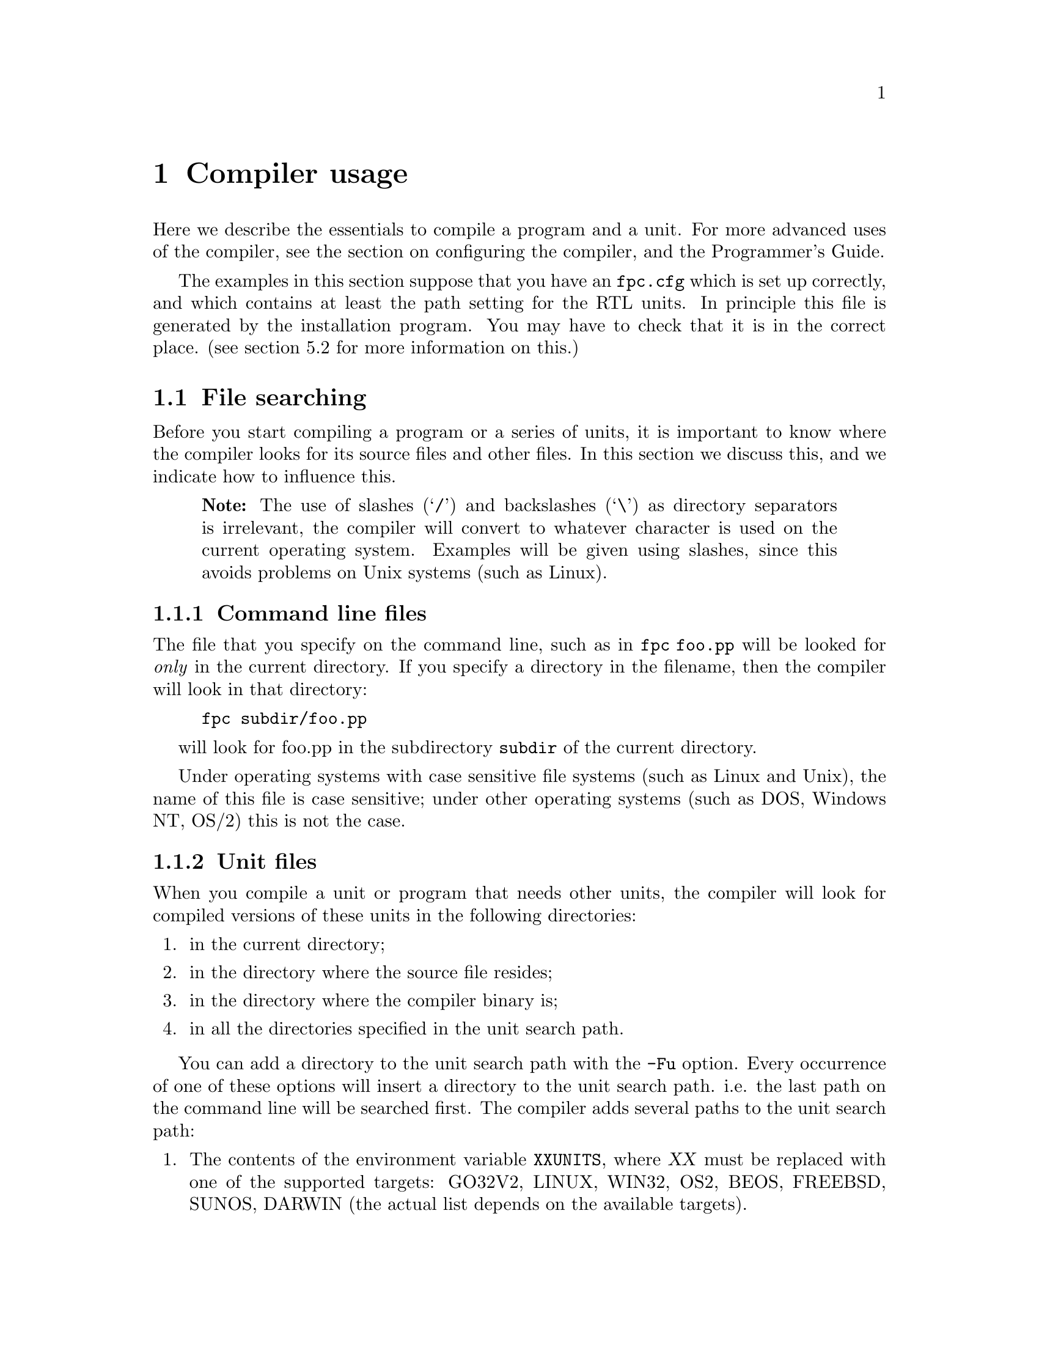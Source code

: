 @c Copyright (C) 2021 Michaël Van Canneyt and Florian Klämpfl, 2024 Stefan-Iulian Alecu.
@c This is part of the Free Pascal User's Guide.
@c For copying conditions, see the file fpc-users-guide.texi.

@node Usage
@chapter Compiler usage

Here we describe the essentials to compile a program and a unit. For
more advanced uses of the compiler, see the section on configuring the
compiler, and the Programmer’s Guide.

The examples in this section suppose that you have an @file{fpc.cfg}
which is set up correctly, and which contains at least the path
setting for the RTL units. In principle this file is generated by the
installation program. You may have to check that it is in the correct
place. (see section 5.2 for more information on this.)

@node File searching
@section File searching

Before you start compiling a program or a series of units, it is
important to know where the compiler looks for its source files and
other files. In this section we discuss this, and we indicate how to
influence this.

@quotation Note
The use of slashes (@samp{/}) and backslashes (@samp{\}) as directory
separators is irrelevant, the compiler will convert to whatever
character is used on the current operating system. Examples will be
given using slashes, since this avoids problems on Unix systems (such as
Linux).
@end quotation

@node Command line files
@subsection Command line files

The file that you specify on the command line, such as in @command{fpc
foo.pp} will be looked for @i{only} in the current directory. If you specify
a directory in the filename, then the compiler will look in that
directory:
@example sh
fpc subdir/foo.pp
@end example
will look for foo.pp in the subdirectory @file{subdir} of the current
directory.

Under operating systems with case sensitive file systems (such as Linux
and Unix), the name of this file is case sensitive; under other
operating systems (such as DOS, Windows NT, OS/2) this is not the case.

@node Unit files
@subsection Unit files

When you compile a unit or program that needs other units, the compiler
will look for compiled versions of these units in the following
directories:

@enumerate
@item
in the current directory;
@item
in the directory where the source file resides;
@item
in the directory where the compiler binary is;
@item
in all the directories specified in the unit search path.
@end enumerate

You can add a directory to the unit search path with the @option{-Fu}
option. Every occurrence of one of these options will insert a directory
to the unit search path. i.e. the last path on the command line will be
searched first.  The compiler adds several paths to the unit search
path:

@enumerate
@item
The contents of the environment variable @env{XXUNITS}, where @var{XX}
must be replaced with one of the supported targets: GO32V2, LINUX, WIN32,
OS2, BEOS, FREEBSD, SUNOS, DARWIN (the actual list depends on the
available targets).

@item
The standard unit directory. This directory is determined from the
@env{FPCDIR} environment variable. If this variable is not set, then it
is defaulted to the following:

@itemize
@item
On Linux, @file{/usr/local/lib/fpc/FPCVERSION} or
@file{/usr/lib/fpc/FPCVERSION}, whichever is found first.
@item
On other OSes: the compiler binary directory, with @file{../} appended
to it, if it exists. For instance, on Windows, this would mean
@file{C:\FPC\2.6\units\i386-win32}, assuming the compiler was installed
in the directory @file{C:\FPC\2.6}.
@end itemize

After this directory is determined, the following paths are added to the
search path:

@itemize
@item
@file{@env{FPCDIR}/units/@env{FPCTARGET}}
@item
@file{@env{FPCDIR}/units/@env{FPCTARGET}/rtl}
@end itemize

Here, @var{FPCTARGET} must be replaced by the name of the target you are
compiling for: this is a combination of CPU and OS, so for instance, on
a 64-bit Linux system, @var{FPCTARGET} would be @samp{x86_64-linux},
resulting in the
@file{/usr/local/lib/fpc/3.2.2/units/x86_64-linux/}. Likewise, when
cross-compiling for 32-bit Windows, it would look into the
@file{/usr/local/lib/fpc/3.2.2/units/i386-win32/} directory.
@end enumerate

The @option{-Fu} option accepts a single @samp{*} wildcard, which will
be replaced by all directories found on that location, but @i{not} the
location itself. For example, given the directories:

@example
rtl/units/i386-linux
fcl/units/i386-linux
packages/base
packages/extra
@end example

@noindent the command @command{fpc -Fu"*/units/i386-linux"} will have
the same effect as @command{fpc -Furtl/units/i386-linux
-Fufcl/units/i386-linux}, since both the @file{rtl} and @file{fcl}
directories contain further @file{units/i386-linux} subdirectories. The
@file{packages} directory will not be added, since it doesn't contain a
@file{units/i386-linux} subdirectory. Likewise, the command @command{fpc
-Fu"units/i386-linux/*"} will match will match any directory below the
@file{units/i386-linux} directory, but will not match the
@file{units/i386-linux} directory itself, so you should add it manually
if you want the compiler to look for files in this directory as well:
@command{fpc -Fu"units/i386-linux" -Fu"units/i386-linux/*"}.

Note that, for optimization, the compiler will drop any non-existing paths from the
search path, i.e.  the existence of the path (after wildcard and
environment variable expansion) will be tested.

You can see what paths the compiler will search by giving the compiler
the @option{-vu} option.

Note that unit file paths specified in a config file will be added at
the end, while paths specified on the command-line are added at the
beginning.

Imagine the following command @command{fpc -n -Fu/home @@cfg -Fu/usr foo.pp},
where the file @file{cfg} has the following contents:

@example
-Fu/etc
@end example

@noindent This will result in the following search path:

@example
Using unit path: /home/
Using unit path: /usr/
Using unit path: /etc/
Using unit path: /data/FPC/installed/3.2.2/
@end example

Reverting the order of the files on the command @command{fpc -n -Fu/usr @@cfg -Fu/home foo.pp} results in:

@example
Using unit path: /usr/
Using unit path: /home/
Using unit path: /etc/
Using unit path: /data/FPC/installed/3.2.2/
@end example

Moving the position of @samp{@@cfg} will not change the path, i.e.:

@example
fpc -n -Fu/usr @@cfg -Fu/home foo.pp
@end example

@noindent and

@example
fpc -n @@cfg -Fu/usr -Fu/home foo.pp
@end example

@noindent result in the same paths being found.

On systems where filenames are case sensitive (such as Unix and Linux),
the compiler will search for:

@enumerate
@item
the original file name, i.e. preserves case;
@item
the filename all lowercased;
@item
the filename all uppercased
@end enumerate

@noindent This is necessary, since Pascal is case-insensitive, and the
statements @code{Uses Unit1;} or @code{uses unit1;} should have the same
effect. It will do this first with the extension @file{.ppu} (the
compiled unit), @file{.pp} and then with the extension @file{.pas}. For
instance, suppose that the file @file{foo.pp} needs the unit
@file{bar}. Then the command @command{fpc -Fu.. -Fuunits foo.pp} will
tell the compiler to look for the unit @file{bar} in the following places:

@itemize
@item
in the current directory;
@item
in the directory where the compiler binary is (unless under Linux);
@item
in the parent directory of the current directory;
@item
in the subdirectory units of the current directory;
@item
in the standard unit directory.
@end itemize

Also, unit names that are longer than 8 characters will first be looked
for with their full length. If the unit is not found with this name, the
name will be truncated to 8 characters, and the compiler will look again
in the same directories, but with the truncated name.

If the compiler finds the unit it needs, it will look for the source
file of this unit in the same directory where it found the unit. If it
finds the source of the unit, then it will compare the file times. If
the source file was modified more recent than the unit file, the
compiler will attempt to recompile the unit with this source file.

If the compiler doesn’t find a compiled version of the unit, or when the
@option{-B} option is specified, then the compiler will look in the same
manner for the unit source file, and attempt to recompile it.

It is recommended to set the unit search path in the configuration file
@file{fpc.cfg}. If you do this, you don’t need to specify the unit
search path on the command line every time you want to compile
something.

@node Include files
@subsection Include files

If you include a file in your source with the @code{@{$I filename@}}
directive, the compiler will look for it in the following places:

@enumerate
@item
in the path specified in the include file name;
@item
in the directory where the current source file is;
@item
in all directories specified in the include file search path.
@end enumerate

You can add files to the include file search path with the @option{-I}
or @option{-Fi} options.  As an example, consider the following include
statement in a file @file{units/foo.pp}:

@example pascal
@{$i ../bar.inc@}
@end example

@noindent Then the command @command{fpc -Iincfiles units/foo.pp} will cause the compiler to look in the following directories for @file{bar.inc}:

@enumerate
@item
the parent directory of the current directory;
@item
the @file{units} subdirectory of the current directory;
@item
the @file{incfiles} subdirectory of the current directory.
@end enumerate

@node Object files
@subsection Object files

When you link to object files, using the @code{@{$L file.o@}} directive,
the compiler will look for this file in the same way as it looks for
include files:

@enumerate
@item
in the path specified in the object file name;
@item
in the directory where the current source file isl
@item
in all directories specified in the object file search path.
@end enumerate

You can add files to the object file search path with the @option{-Fo}
option.

@node Configuration file
@subsection Configuration file

Not all options must be given on the compiler command line. The compiler
can use a configuration file which can contain the same options as on
the command line. There can be only one command line option on each
line in the configuration file.

Unless you specify the @option{-n} option, the compiler will look for a
configuration file @file{fpc.cfg} in the following places:

@itemize
@item
Under Unices (such as Linux):
@enumerate
@item
the current directory;
@item
your home directory, looking for the @file{.fpc.cfg} file;
@item
if set, the directory specified in the environment variable
@env{PPC_CONFIG_PATH};
@item
in the @file{etc} directory above the compiler directory.

For instance, if the compiler is in @file{/usr/local/bin}, it will look
in @file{/usr/local/etc}.
@end enumerate

@item
Under all other operating systems:
@enumerate
@item
the current directory;
@item
if set, the directory specified in the environment variable
@env{PPC_CONFIG_PATH};
@item
the directory where the compiler is.
@end enumerate
@end itemize

The compiler directory is determined by the location of the actual
compiler binary. This has two consequences:
@enumerate
@item
The default installation on Unix places this under
@file{/usr/local/lib/fpc}, or @file{/usr/lib/fpc}. It places several
symlinks in @file{/usr/local/bin} or @file{/usr/bin}. These symlinks are
not considered when looking for the configuration file(s), so the places
to look for the configuration file are @file{/usr/local/lib/fpc/etc}, or
@file{/usr/lib/fpc/etc}.

@item
The @command{fpc} command is not the actual compiler binary. The fpc
command selects the actual compiler binary based on e.g. the CPU
target. The actual compiler binary is called @command{ppcXYZ}
(e.g. @command{ppcx64} for x86_64).

@item
The actual installation directory may vary: @file{/usr/local/bin} may be
@file{/usr/bin}, depending on the packager.
@end enumerate

@node About long filenames
@subsection About long filenames

Free Pascal can handle long filenames on all platforms, except DOS. On
Windows, it will use support for long filenames if it is available
(which is not always the case on older versions of Windows).  If no
support for long filenames is present, it will truncate unit names to 8
characters.  It is not recommended to put units in directories that
contain spaces in their names, since the external GNU linker doesn’t
understand such filenames.

@node Compiling a program
@section Compiling a program

Compiling a program is very simple. Assuming that you have a program
source in the file @file{prog.pp}, you can compile this with the
following command:

@example sh
fpc [options] prog.pp
@end example

@noindent The square brackets indicate that what is between them is
optional.

If your program file has the @file{.pp} or @file{.pas} extension, you
can omit this on the command line, e.g. in the previous example you
could have typed:

@example sh
fpc [options] prog
@end example

If all went well, the compiler will produce an executable file. You can
execute it straight away; you don’t need to do anything else.

You will notice that there is also another file in your directory, with
extension @file{.o}. This contains the object file for your program. If
you compiled a program, you can delete the object file (@file{.o}), but
don’t delete it if you compiled a unit. This is because the unit object
file contains the code of the unit, and will be linked in any program
that uses it.

@node Compiling a unit
@section Compiling a unit

Compiling a unit is not essentially different from compiling a
program. The difference is mainly that the linker isn’t called in this
case.

To compile a unit in the file foo.pp, just type @command{fpc
foo}. Recall the remark about file extensions in the previous section.
When all went well, you will be left with two unit files:

@enumerate
@item
@file{foo.ppu}, describing the unit you just compiled;
@item
@file{foo.o}, containing the actual code of the unit; it will eventually
end up in the executables.
@end enumerate

Both files are needed if you plan to use the unit for some programs, so
do not delete them. If you want to distribute the unit, you must provide
both the @file{.ppu} and @file{.o} file. One is useless without the
other.

@c I can't use a comma in the node name, so I have to resort to this.
@node Units and libs and smartlinking
@section Units@comma{} libraries and smartlinking

The Free Pascal compiler supports smartlinking and the creation of
libraries. However, the default behavior is to compile each unit into
one big object file, which will be linked as a whole into your
program. Shared libraries can be created on most platforms, although
current level of FPC support may vary (they are e.g. not supported for
GO32v2 and OS/2 targets).  It is also possible to take existing units
and put them together in one static or shared library (using the
@command{ppumove} tool).

@node Reducing the size
@section Reducing the size of your program

When you created your program, it is possible to reduce the size of the
resulting executable. This is possible, because the compiler leaves a
lot of information in the program which, strictly speaking, isn’t
required for the execution of the program.

The surplus of information can be removed with a small program called
@command{strip}. The usage is simple.  Just type @command{strip prog} on
the command line, and the @command{strip} program will remove all
unnecessary information from your program. This can lead to size
reductions of up to 30%.  You can use the @option{-Xs} switch to let the
compiler do this stripping automatically at program compile time; the
switch has no effect when compiling units.

Another technique to reduce the size of a program is to use
smartlinking. Normally, units (including the system unit) are linked in
as a whole. It is however possible to compile units such that they can
be smartlinked. This means that only the functions and procedures that
are actually used are linked in your program, leaving out any
unnecessary code. The compiler will turn on smartlinking with the
@option{-XX} switch. This technique is described in full in the
programmers guide.
